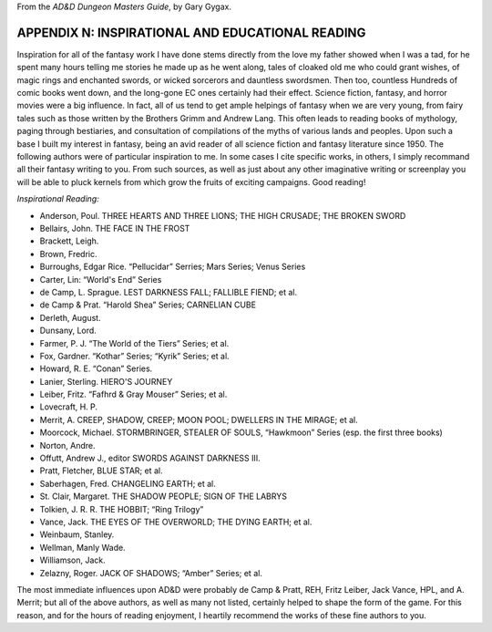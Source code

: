 .. title: D&D Dungeon Masters Guide, Appendix N: Inspirational and Educational Reading
.. slug: dnd-dmg-appendix-n
.. date: 2019-11-06 08:26:19 UTC-05:00
.. tags: d&d,dungeon masters guide,gary gygax,fiction
.. category: 
.. link: 
.. description: 
.. type: text



From the `AD&D Dungeon Masters Guide`, by Gary Gygax.

APPENDIX N: INSPIRATIONAL AND EDUCATIONAL READING
=================================================

Inspiration for all of the fantasy work I have done stems directly
from the love my father showed when I was a tad, for he spent many
hours telling me stories he made up as he went along, tales of cloaked
old me who could grant wishes, of magic rings and enchanted swords, or
wicked sorcerors and dauntless swordsmen.  Then too, countless
Hundreds of comic books went down, and the long-gone EC ones certainly
had their effect.  Science fiction, fantasy, and horror movies were a
big influence.  In fact, all of us tend to get ample helpings of
fantasy when we are very young, from fairy tales such as those written
by the Brothers Grimm and Andrew Lang.  This often leads to reading
books of mythology, paging through bestiaries, and consultation of
compilations of the myths of various lands and peoples.  Upon such a
base I built my interest in fantasy, being an avid reader of all
science fiction and fantasy literature since 1950.  The following
authors were of particular inspiration to me.  In some cases I cite
specific works, in others, I simply recommand all their fantasy
writing to you.  From such sources, as well as just about any other
imaginative writing or screenplay you will be able to pluck kernels
from which grow the fruits of exciting campaigns.  Good reading!

*Inspirational Reading:*

* Anderson, Poul. THREE HEARTS AND THREE LIONS; THE HIGH CRUSADE; THE BROKEN SWORD
* Bellairs, John.  THE FACE IN THE FROST
* Brackett, Leigh.
* Brown, Fredric.
* Burroughs, Edgar Rice. “Pellucidar” Serries; Mars Series; Venus Series
* Carter, Lin: “World's End” Series
* de Camp, L. Sprague. LEST DARKNESS FALL; FALLIBLE FIEND; et al.
* de Camp & Prat.  “Harold Shea” Series; CARNELIAN CUBE
* Derleth, August.
* Dunsany, Lord.
* Farmer, P. J. “The World of the Tiers” Series; et al.
* Fox, Gardner. “Kothar” Series; “Kyrik” Series; et al.
* Howard, R. E. “Conan” Series.
* Lanier, Sterling. HIERO'S JOURNEY
* Leiber, Fritz. “Fafhrd & Gray Mouser” Series; et al.
* Lovecraft, H. P. 
* Merrit, A. CREEP, SHADOW, CREEP; MOON POOL; DWELLERS IN THE MIRAGE; et al.
* Moorcock, Michael.  STORMBRINGER, STEALER OF SOULS, “Hawkmoon” Series (esp. the first three books)
* Norton, Andre.
* Offutt, Andrew J., editor SWORDS AGAINST DARKNESS III.
* Pratt, Fletcher, BLUE STAR; et al.
* Saberhagen, Fred.  CHANGELING EARTH; et al.
* St. Clair, Margaret. THE SHADOW PEOPLE; SIGN OF THE LABRYS
* Tolkien, J. R. R.  THE HOBBIT; “Ring Trilogy”
* Vance, Jack.  THE EYES OF THE OVERWORLD; THE DYING EARTH; et al.
* Weinbaum, Stanley.
* Wellman, Manly  Wade.
* Williamson, Jack.
* Zelazny, Roger.  JACK OF SHADOWS; “Amber” Series; et al.

The most immediate influences upon AD&D were probably de Camp & Pratt,
REH, Fritz Leiber, Jack Vance, HPL, and A. Merrit; but all of the
above authors, as well as many not listed, certainly helped to shape
the form of the game.  For this reason, and for the hours of reading
enjoyment, I heartily recommend the works of these fine authors to
you.
